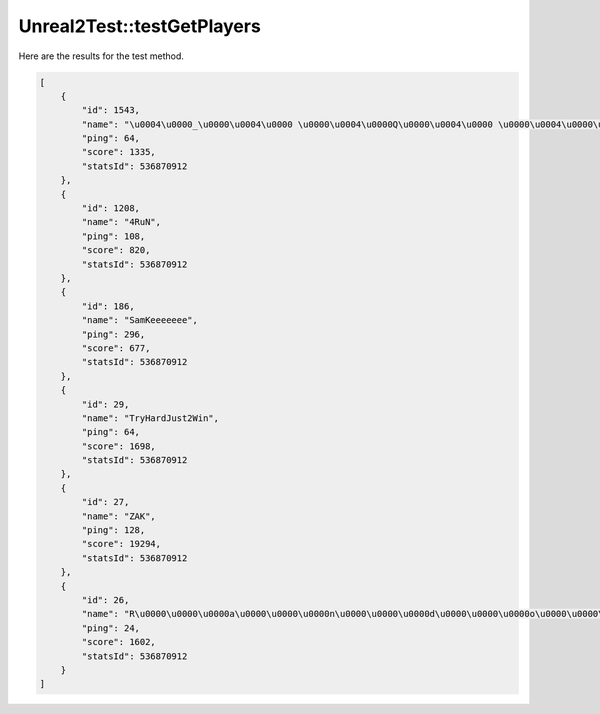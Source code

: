 .. _Unreal2Test_testGetPlayers:

Unreal2Test::testGetPlayers
===========================

Here are the results for the test method.

.. code-block:: json

    [
        {
            "id": 1543,
            "name": "\u0004\u0000_\u0000\u0004\u0000 \u0000\u0004\u0000Q\u0000\u0004\u0000 \u0000\u0004\u0000\u0006\u0000\u0004\u0000 \u0000\u0004\u0000\u0005\u0000\u0004\u0000 \u0000\u0004\u0000U\u0000\u0004\u0000 \u0000\u0004\u0000\u0016\u0000!\u0000 \u0000\u0004\u0000\b\u0000\u0004\u0000!\u0000\u0004\u0000\u001a\u0000 \u0000 \u0000\u0004\u0000Q\u0000\u0004\u0000 \u0000\u0004\u0000?",
            "ping": 64,
            "score": 1335,
            "statsId": 536870912
        },
        {
            "id": 1208,
            "name": "4RuN",
            "ping": 108,
            "score": 820,
            "statsId": 536870912
        },
        {
            "id": 186,
            "name": "SamKeeeeeee",
            "ping": 296,
            "score": 677,
            "statsId": 536870912
        },
        {
            "id": 29,
            "name": "TryHardJust2Win",
            "ping": 64,
            "score": 1698,
            "statsId": 536870912
        },
        {
            "id": 27,
            "name": "ZAK",
            "ping": 128,
            "score": 19294,
            "statsId": 536870912
        },
        {
            "id": 26,
            "name": "R\u0000\u0000\u0000a\u0000\u0000\u0000n\u0000\u0000\u0000d\u0000\u0000\u0000o\u0000\u0000\u0000M\u0000\u0000\u0000?\u0000\u0000\u0000\u001e\u0000 \u0000?",
            "ping": 24,
            "score": 1602,
            "statsId": 536870912
        }
    ]
